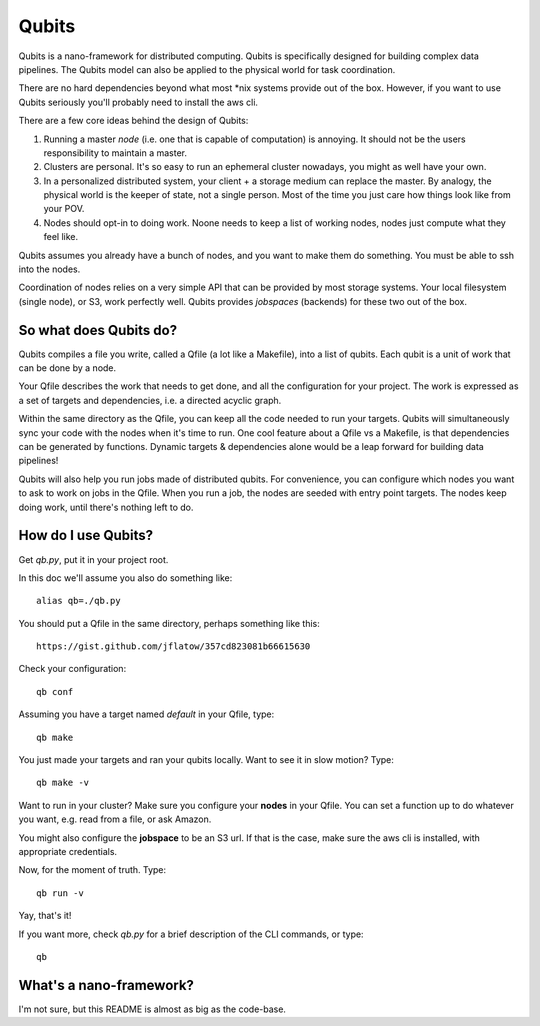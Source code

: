 Qubits
======

Qubits is a nano-framework for distributed computing.
Qubits is specifically designed for building complex data pipelines.
The Qubits model can also be applied to the physical world for task coordination.

There are no hard dependencies beyond what most *nix systems provide out of the box.
However, if you want to use Qubits seriously you'll probably need to install the aws cli.

There are a few core ideas behind the design of Qubits:

1. Running a master *node* (i.e. one that is capable of computation) is annoying.
   It should not be the users responsibility to maintain a master.

2. Clusters are personal.
   It's so easy to run an ephemeral cluster nowadays, you might as well have your own.

3. In a personalized distributed system, your client + a storage medium can replace the master.
   By analogy, the physical world is the keeper of state, not a single person.
   Most of the time you just care how things look like from your POV.

4. Nodes should opt-in to doing work.
   Noone needs to keep a list of working nodes, nodes just compute what they feel like.

Qubits assumes you already have a bunch of nodes, and you want to make them do something.
You must be able to ssh into the nodes.

Coordination of nodes relies on a very simple API that can be provided by most storage systems.
Your local filesystem (single node), or S3, work perfectly well.
Qubits provides *jobspaces* (backends) for these two out of the box.

So what does Qubits do?
-----------------------

Qubits compiles a file you write, called a Qfile (a lot like a Makefile), into a list of qubits.
Each qubit is a unit of work that can be done by a node.

Your Qfile describes the work that needs to get done, and all the configuration for your project.
The work is expressed as a set of targets and dependencies, i.e. a directed acyclic graph.

Within the same directory as the Qfile, you can keep all the code needed to run your targets.
Qubits will simultaneously sync your code with the nodes when it's time to run.
One cool feature about a Qfile vs a Makefile, is that dependencies can be generated by functions.
Dynamic targets & dependencies alone would be a leap forward for building data pipelines!

Qubits will also help you run jobs made of distributed qubits.
For convenience, you can configure which nodes you want to ask to work on jobs in the Qfile.
When you run a job, the nodes are seeded with entry point targets.
The nodes keep doing work, until there's nothing left to do.

How do I use Qubits?
--------------------

Get `qb.py`, put it in your project root.

In this doc we'll assume you also do something like::

   alias qb=./qb.py

You should put a Qfile in the same directory, perhaps something like this::

  https://gist.github.com/jflatow/357cd823081b66615630

Check your configuration::

  qb conf

Assuming you have a target named *default* in your Qfile, type::

  qb make

You just made your targets and ran your qubits locally.
Want to see it in slow motion? Type::

  qb make -v

Want to run in your cluster?
Make sure you configure your **nodes** in your Qfile.
You can set a function up to do whatever you want, e.g. read from a file, or ask Amazon.

You might also configure the **jobspace** to be an S3 url.
If that is the case, make sure the aws cli is installed, with appropriate credentials.

Now, for the moment of truth. Type::

  qb run -v

Yay, that's it!

If you want more, check `qb.py` for a brief description of the CLI commands, or type::

  qb

What's a nano-framework?
-------------------------------

I'm not sure, but this README is almost as big as the code-base.
